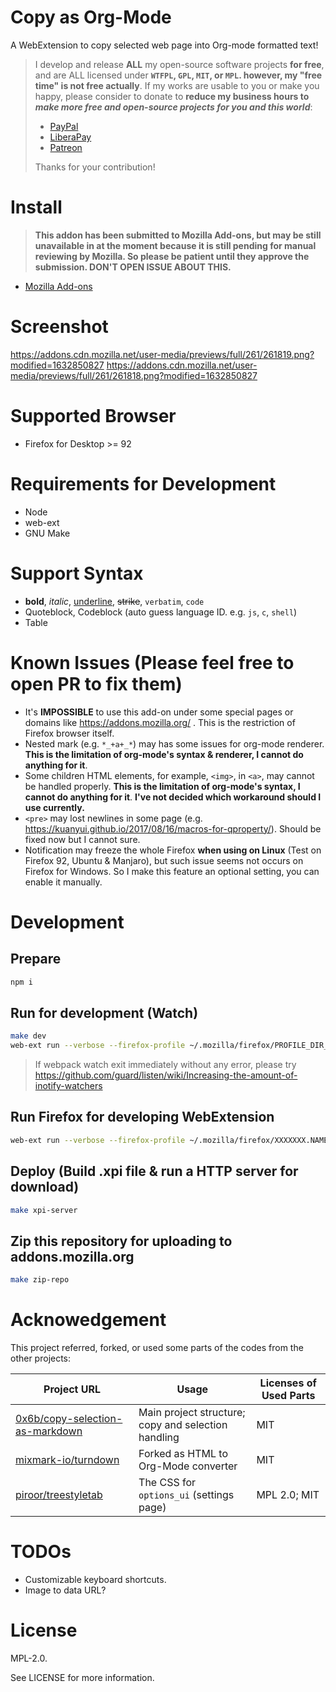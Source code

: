 * Copy as Org-Mode
A WebExtension to copy selected web page into Org-mode formatted text!

#+begin_html
<blockquote>
I develop and release <b>ALL</b> my open-source software projects <b>for free</b>, and are ALL licensed under <b><code>WTFPL</code>, <code>GPL</code>, <code>MIT</code>, or <code>MPL</code>. however, my "free time" is not free actually</b>. If my works are usable to you or make you happy, please consider to donate to <b>reduce my business hours to <i>make more free and open-source projects for you and this world</i></b>:
<ul>
  <li><a href="https://www.paypal.com/cgi-bin/webscr?cmd=_s-xclick&hosted_button_id=G4F7NM38ADPEC&source=url"> <img width="24" height="24" src="https://raw.githubusercontent.com/kuanyui/kuanyui/main/img/paypal.svg"/>PayPal</a></li>
  <li><a href="https://liberapay.com/onoono"> <img width="24" height="24" src="https://raw.githubusercontent.com/kuanyui/kuanyui/main/img/liberapay.svg"/>LiberaPay</a></li>
  <li><a href="https://www.patreon.com/onoono"> <img width="24" height="24" src="https://raw.githubusercontent.com/kuanyui/kuanyui/main/img/patreon.svg"/>Patreon</a></li>
</ul>
Thanks for your contribution!
</blockquote>
#+end_html

* Install
  #+begin_quote
  *This addon has been submitted to Mozilla Add-ons, but may be still unavailable in at the moment because it is still pending for manual reviewing by Mozilla. So please be patient until they approve the submission. DON'T OPEN ISSUE ABOUT THIS.*
  #+end_quote
- [[https://addons.mozilla.org/en-US/firefox/addon/copy-as-org-mode/][Mozilla Add-ons]]

* Screenshot
[[https://addons.cdn.mozilla.net/user-media/previews/full/261/261819.png?modified=1632850827]]
[[https://addons.cdn.mozilla.net/user-media/previews/full/261/261818.png?modified=1632850827]]
* Supported Browser
- Firefox for Desktop >= 92

* Requirements for Development
- Node
- web-ext
- GNU Make

* Support Syntax
- *bold*, /italic/, _underline_, +strike+, =verbatim=, ~code~
- Quoteblock, Codeblock (auto guess language ID. e.g. =js=, =c=, =shell=)
- Table

* Known Issues (Please feel free to open PR to fix them)
- It's *IMPOSSIBLE* to use this add-on under some special pages or domains like https://addons.mozilla.org/ . This is the restriction of Firefox browser itself.
- Nested mark (e.g. =*_+a+_*=) may has some issues for org-mode renderer. *This is the limitation of org-mode's syntax & renderer, I cannot do anything for it*.
- Some children HTML elements, for example, =<img>=, in =<a>=, may cannot be handled properly. *This is the limitation of org-mode's syntax, I cannot do anything for it*. *I've not decided which workaround should I use currently.*
- =<pre>= may lost newlines in some page (e.g. https://kuanyui.github.io/2017/08/16/macros-for-qproperty/). Should be fixed now but I cannot sure.
- Notification may freeze the whole Firefox *when using on Linux* (Test on Firefox 92, Ubuntu & Manjaro), but such issue seems not occurs on Firefox for Windows. So I make this feature an optional setting, you can enable it manually.


* Development
** Prepare
#+BEGIN_SRC sh
npm i
#+END_SRC

** Run for development (Watch)
#+BEGIN_SRC sh
make dev
web-ext run --verbose --firefox-profile ~/.mozilla/firefox/PROFILE_DIR_NAME
#+END_SRC
#+BEGIN_QUOTE
If webpack watch exit immediately without any error, please try [[https://github.com/guard/listen/wiki/Increasing-the-amount-of-inotify-watchers]]
#+END_QUOTE

** Run Firefox for developing WebExtension
#+BEGIN_SRC sh
web-ext run --verbose --firefox-profile ~/.mozilla/firefox/XXXXXXX.NAME
#+END_SRC

** Deploy (Build .xpi file & run a HTTP server for download)
#+BEGIN_SRC sh
make xpi-server
#+END_SRC

** Zip this repository for uploading to addons.mozilla.org
#+BEGIN_SRC sh
make zip-repo
#+END_SRC

* Acknowedgement
  This project referred, forked, or used some parts of the codes from the other projects:

| Project URL                                                                             | Usage                                               | Licenses of Used Parts |
|-----------------------------------------------------------------------------------------+-----------------------------------------------------+------------------------|
| [[https://github.com/0x6b/copy-selection-as-markdown][0x6b/copy-selection-as-markdown]] | Main project structure; copy and selection handling | MIT                    |
| [[https://github.com/mixmark-io/turndown][mixmark-io/turndown]]                         | Forked as HTML to Org-Mode converter                | MIT                    |
| [[https://github.com/piroor/treestyletab/][piroor/treestyletab]]                        | The CSS for ~options_ui~ (settings page)            | MPL 2.0; MIT           |


* TODOs
- Customizable keyboard shortcuts.
- Image to data URL?

* License
MPL-2.0.

See LICENSE for more information.
